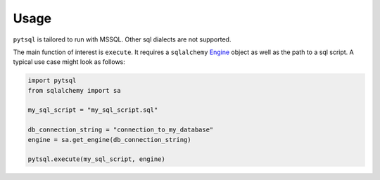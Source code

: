 Usage
=====

``pytsql`` is tailored to run with MSSQL. Other sql dialects are not supported.

The main function of interest is ``execute``. It requires a ``sqlalchemy``
`Engine <https://docs.sqlalchemy.org/en/14/core/engines.html>`_
object as well as the path to a sql script. A typical use case might look as follows:

.. code-block:: python

    import pytsql
    from sqlalchemy import sa

    my_sql_script = "my_sql_script.sql"

    db_connection_string = "connection_to_my_database"
    engine = sa.get_engine(db_connection_string)

    pytsql.execute(my_sql_script, engine)

